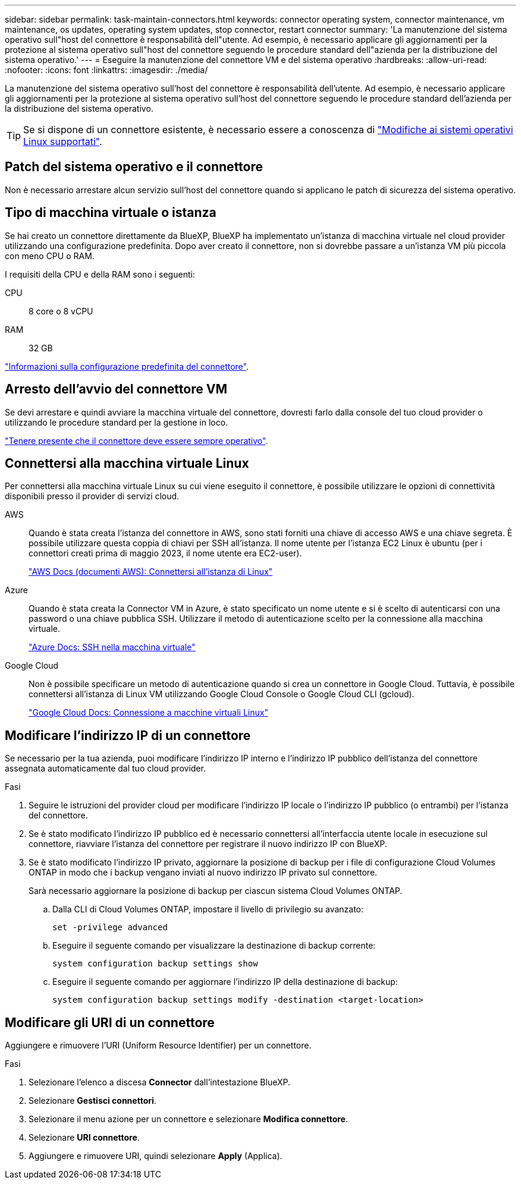 ---
sidebar: sidebar 
permalink: task-maintain-connectors.html 
keywords: connector operating system, connector maintenance, vm maintenance, os updates, operating system updates, stop connector, restart connector 
summary: 'La manutenzione del sistema operativo sull"host del connettore è responsabilità dell"utente. Ad esempio, è necessario applicare gli aggiornamenti per la protezione al sistema operativo sull"host del connettore seguendo le procedure standard dell"azienda per la distribuzione del sistema operativo.' 
---
= Eseguire la manutenzione del connettore VM e del sistema operativo
:hardbreaks:
:allow-uri-read: 
:nofooter: 
:icons: font
:linkattrs: 
:imagesdir: ./media/


[role="lead"]
La manutenzione del sistema operativo sull'host del connettore è responsabilità dell'utente. Ad esempio, è necessario applicare gli aggiornamenti per la protezione al sistema operativo sull'host del connettore seguendo le procedure standard dell'azienda per la distribuzione del sistema operativo.


TIP: Se si dispone di un connettore esistente, è necessario essere a conoscenza di link:reference-connector-operating-system-changes.html["Modifiche ai sistemi operativi Linux supportati"].



== Patch del sistema operativo e il connettore

Non è necessario arrestare alcun servizio sull'host del connettore quando si applicano le patch di sicurezza del sistema operativo.



== Tipo di macchina virtuale o istanza

Se hai creato un connettore direttamente da BlueXP, BlueXP ha implementato un'istanza di macchina virtuale nel cloud provider utilizzando una configurazione predefinita. Dopo aver creato il connettore, non si dovrebbe passare a un'istanza VM più piccola con meno CPU o RAM.

I requisiti della CPU e della RAM sono i seguenti:

CPU:: 8 core o 8 vCPU
RAM:: 32 GB


link:reference-connector-default-config.html["Informazioni sulla configurazione predefinita del connettore"].



== Arresto dell'avvio del connettore VM

Se devi arrestare e quindi avviare la macchina virtuale del connettore, dovresti farlo dalla console del tuo cloud provider o utilizzando le procedure standard per la gestione in loco.

link:concept-connectors.html#connectors-must-be-operational-at-all-times["Tenere presente che il connettore deve essere sempre operativo"].



== Connettersi alla macchina virtuale Linux

Per connettersi alla macchina virtuale Linux su cui viene eseguito il connettore, è possibile utilizzare le opzioni di connettività disponibili presso il provider di servizi cloud.

AWS:: Quando è stata creata l'istanza del connettore in AWS, sono stati forniti una chiave di accesso AWS e una chiave segreta. È possibile utilizzare questa coppia di chiavi per SSH all'istanza. Il nome utente per l'istanza EC2 Linux è ubuntu (per i connettori creati prima di maggio 2023, il nome utente era EC2-user).
+
--
https://docs.aws.amazon.com/AWSEC2/latest/UserGuide/AccessingInstances.html["AWS Docs (documenti AWS): Connettersi all'istanza di Linux"^]

--
Azure:: Quando è stata creata la Connector VM in Azure, è stato specificato un nome utente e si è scelto di autenticarsi con una password o una chiave pubblica SSH. Utilizzare il metodo di autenticazione scelto per la connessione alla macchina virtuale.
+
--
https://docs.microsoft.com/en-us/azure/virtual-machines/linux/mac-create-ssh-keys#ssh-into-your-vm["Azure Docs: SSH nella macchina virtuale"^]

--
Google Cloud:: Non è possibile specificare un metodo di autenticazione quando si crea un connettore in Google Cloud. Tuttavia, è possibile connettersi all'istanza di Linux VM utilizzando Google Cloud Console o Google Cloud CLI (gcloud).
+
--
https://cloud.google.com/compute/docs/instances/connecting-to-instance["Google Cloud Docs: Connessione a macchine virtuali Linux"^]

--




== Modificare l'indirizzo IP di un connettore

Se necessario per la tua azienda, puoi modificare l'indirizzo IP interno e l'indirizzo IP pubblico dell'istanza del connettore assegnata automaticamente dal tuo cloud provider.

.Fasi
. Seguire le istruzioni del provider cloud per modificare l'indirizzo IP locale o l'indirizzo IP pubblico (o entrambi) per l'istanza del connettore.
. Se è stato modificato l'indirizzo IP pubblico ed è necessario connettersi all'interfaccia utente locale in esecuzione sul connettore, riavviare l'istanza del connettore per registrare il nuovo indirizzo IP con BlueXP.
. Se è stato modificato l'indirizzo IP privato, aggiornare la posizione di backup per i file di configurazione Cloud Volumes ONTAP in modo che i backup vengano inviati al nuovo indirizzo IP privato sul connettore.
+
Sarà necessario aggiornare la posizione di backup per ciascun sistema Cloud Volumes ONTAP.

+
.. Dalla CLI di Cloud Volumes ONTAP, impostare il livello di privilegio su avanzato:
+
[source, cli]
----
set -privilege advanced
----
.. Eseguire il seguente comando per visualizzare la destinazione di backup corrente:
+
[source, cli]
----
system configuration backup settings show
----
.. Eseguire il seguente comando per aggiornare l'indirizzo IP della destinazione di backup:
+
[source, cli]
----
system configuration backup settings modify -destination <target-location>
----






== Modificare gli URI di un connettore

Aggiungere e rimuovere l'URI (Uniform Resource Identifier) per un connettore.

.Fasi
. Selezionare l'elenco a discesa *Connector* dall'intestazione BlueXP.
. Selezionare *Gestisci connettori*.
. Selezionare il menu azione per un connettore e selezionare *Modifica connettore*.
. Selezionare *URI connettore*.
. Aggiungere e rimuovere URI, quindi selezionare *Apply* (Applica).

